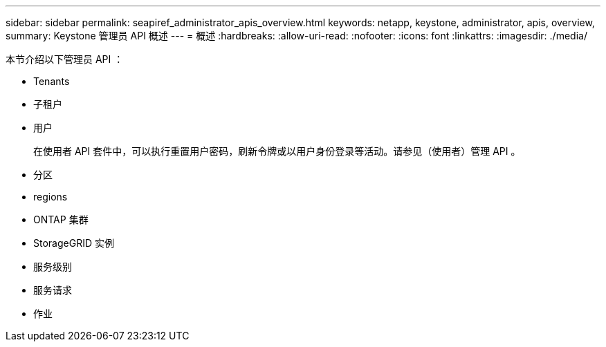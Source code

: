 ---
sidebar: sidebar 
permalink: seapiref_administrator_apis_overview.html 
keywords: netapp, keystone, administrator, apis, overview, 
summary: Keystone 管理员 API 概述 
---
= 概述
:hardbreaks:
:allow-uri-read: 
:nofooter: 
:icons: font
:linkattrs: 
:imagesdir: ./media/


[role="lead"]
本节介绍以下管理员 API ：

* Tenants
* 子租户
* 用户
+
在使用者 API 套件中，可以执行重置用户密码，刷新令牌或以用户身份登录等活动。请参见（使用者）管理 API 。

* 分区
* regions
* ONTAP 集群
* StorageGRID 实例
* 服务级别
* 服务请求
* 作业

